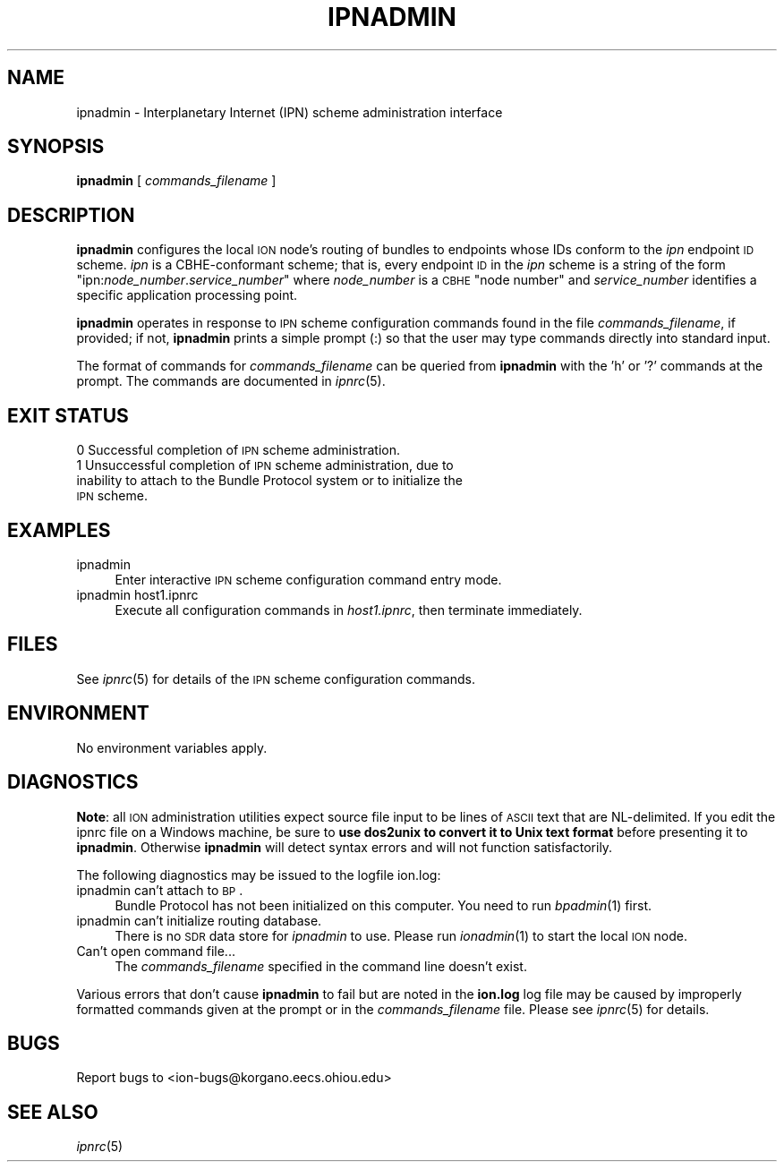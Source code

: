 .\" Automatically generated by Pod::Man 2.25 (Pod::Simple 3.20)
.\"
.\" Standard preamble:
.\" ========================================================================
.de Sp \" Vertical space (when we can't use .PP)
.if t .sp .5v
.if n .sp
..
.de Vb \" Begin verbatim text
.ft CW
.nf
.ne \\$1
..
.de Ve \" End verbatim text
.ft R
.fi
..
.\" Set up some character translations and predefined strings.  \*(-- will
.\" give an unbreakable dash, \*(PI will give pi, \*(L" will give a left
.\" double quote, and \*(R" will give a right double quote.  \*(C+ will
.\" give a nicer C++.  Capital omega is used to do unbreakable dashes and
.\" therefore won't be available.  \*(C` and \*(C' expand to `' in nroff,
.\" nothing in troff, for use with C<>.
.tr \(*W-
.ds C+ C\v'-.1v'\h'-1p'\s-2+\h'-1p'+\s0\v'.1v'\h'-1p'
.ie n \{\
.    ds -- \(*W-
.    ds PI pi
.    if (\n(.H=4u)&(1m=24u) .ds -- \(*W\h'-12u'\(*W\h'-12u'-\" diablo 10 pitch
.    if (\n(.H=4u)&(1m=20u) .ds -- \(*W\h'-12u'\(*W\h'-8u'-\"  diablo 12 pitch
.    ds L" ""
.    ds R" ""
.    ds C` ""
.    ds C' ""
'br\}
.el\{\
.    ds -- \|\(em\|
.    ds PI \(*p
.    ds L" ``
.    ds R" ''
'br\}
.\"
.\" Escape single quotes in literal strings from groff's Unicode transform.
.ie \n(.g .ds Aq \(aq
.el       .ds Aq '
.\"
.\" If the F register is turned on, we'll generate index entries on stderr for
.\" titles (.TH), headers (.SH), subsections (.SS), items (.Ip), and index
.\" entries marked with X<> in POD.  Of course, you'll have to process the
.\" output yourself in some meaningful fashion.
.ie \nF \{\
.    de IX
.    tm Index:\\$1\t\\n%\t"\\$2"
..
.    nr % 0
.    rr F
.\}
.el \{\
.    de IX
..
.\}
.\"
.\" Accent mark definitions (@(#)ms.acc 1.5 88/02/08 SMI; from UCB 4.2).
.\" Fear.  Run.  Save yourself.  No user-serviceable parts.
.    \" fudge factors for nroff and troff
.if n \{\
.    ds #H 0
.    ds #V .8m
.    ds #F .3m
.    ds #[ \f1
.    ds #] \fP
.\}
.if t \{\
.    ds #H ((1u-(\\\\n(.fu%2u))*.13m)
.    ds #V .6m
.    ds #F 0
.    ds #[ \&
.    ds #] \&
.\}
.    \" simple accents for nroff and troff
.if n \{\
.    ds ' \&
.    ds ` \&
.    ds ^ \&
.    ds , \&
.    ds ~ ~
.    ds /
.\}
.if t \{\
.    ds ' \\k:\h'-(\\n(.wu*8/10-\*(#H)'\'\h"|\\n:u"
.    ds ` \\k:\h'-(\\n(.wu*8/10-\*(#H)'\`\h'|\\n:u'
.    ds ^ \\k:\h'-(\\n(.wu*10/11-\*(#H)'^\h'|\\n:u'
.    ds , \\k:\h'-(\\n(.wu*8/10)',\h'|\\n:u'
.    ds ~ \\k:\h'-(\\n(.wu-\*(#H-.1m)'~\h'|\\n:u'
.    ds / \\k:\h'-(\\n(.wu*8/10-\*(#H)'\z\(sl\h'|\\n:u'
.\}
.    \" troff and (daisy-wheel) nroff accents
.ds : \\k:\h'-(\\n(.wu*8/10-\*(#H+.1m+\*(#F)'\v'-\*(#V'\z.\h'.2m+\*(#F'.\h'|\\n:u'\v'\*(#V'
.ds 8 \h'\*(#H'\(*b\h'-\*(#H'
.ds o \\k:\h'-(\\n(.wu+\w'\(de'u-\*(#H)/2u'\v'-.3n'\*(#[\z\(de\v'.3n'\h'|\\n:u'\*(#]
.ds d- \h'\*(#H'\(pd\h'-\w'~'u'\v'-.25m'\f2\(hy\fP\v'.25m'\h'-\*(#H'
.ds D- D\\k:\h'-\w'D'u'\v'-.11m'\z\(hy\v'.11m'\h'|\\n:u'
.ds th \*(#[\v'.3m'\s+1I\s-1\v'-.3m'\h'-(\w'I'u*2/3)'\s-1o\s+1\*(#]
.ds Th \*(#[\s+2I\s-2\h'-\w'I'u*3/5'\v'-.3m'o\v'.3m'\*(#]
.ds ae a\h'-(\w'a'u*4/10)'e
.ds Ae A\h'-(\w'A'u*4/10)'E
.    \" corrections for vroff
.if v .ds ~ \\k:\h'-(\\n(.wu*9/10-\*(#H)'\s-2\u~\d\s+2\h'|\\n:u'
.if v .ds ^ \\k:\h'-(\\n(.wu*10/11-\*(#H)'\v'-.4m'^\v'.4m'\h'|\\n:u'
.    \" for low resolution devices (crt and lpr)
.if \n(.H>23 .if \n(.V>19 \
\{\
.    ds : e
.    ds 8 ss
.    ds o a
.    ds d- d\h'-1'\(ga
.    ds D- D\h'-1'\(hy
.    ds th \o'bp'
.    ds Th \o'LP'
.    ds ae ae
.    ds Ae AE
.\}
.rm #[ #] #H #V #F C
.\" ========================================================================
.\"
.IX Title "IPNADMIN 1"
.TH IPNADMIN 1 "2013-06-03" "perl v5.16.1" "BP executables"
.\" For nroff, turn off justification.  Always turn off hyphenation; it makes
.\" way too many mistakes in technical documents.
.if n .ad l
.nh
.SH "NAME"
ipnadmin \- Interplanetary Internet (IPN) scheme administration interface
.SH "SYNOPSIS"
.IX Header "SYNOPSIS"
\&\fBipnadmin\fR [ \fIcommands_filename\fR ]
.SH "DESCRIPTION"
.IX Header "DESCRIPTION"
\&\fBipnadmin\fR configures the local \s-1ION\s0 node's routing of bundles to endpoints
whose IDs conform to the \fIipn\fR endpoint \s-1ID\s0 scheme.  \fIipn\fR is a CBHE-conformant
scheme; that is, every endpoint \s-1ID\s0 in the \fIipn\fR scheme is a string of the
form "ipn:\fInode_number\fR.\fIservice_number\fR" where \fInode_number\fR is
a \s-1CBHE\s0 \*(L"node number\*(R" and \fIservice_number\fR identifies a specific application
processing point.
.PP
\&\fBipnadmin\fR operates in response to \s-1IPN\s0 scheme configuration commands found
in the file \fIcommands_filename\fR, if provided; if not, \fBipnadmin\fR prints
a simple prompt (:) so that the user may type commands
directly into standard input.
.PP
The format of commands for \fIcommands_filename\fR can be queried from \fBipnadmin\fR
with the 'h' or '?' commands at the prompt.  The commands are documented in
\&\fIipnrc\fR\|(5).
.SH "EXIT STATUS"
.IX Header "EXIT STATUS"
.IP "0 Successful completion of \s-1IPN\s0 scheme administration." 4
.IX Item "0 Successful completion of IPN scheme administration."
.PD 0
.IP "1 Unsuccessful completion of \s-1IPN\s0 scheme administration, due to inability to attach to the Bundle Protocol system or to initialize the \s-1IPN\s0 scheme." 4
.IX Item "1 Unsuccessful completion of IPN scheme administration, due to inability to attach to the Bundle Protocol system or to initialize the IPN scheme."
.PD
.SH "EXAMPLES"
.IX Header "EXAMPLES"
.IP "ipnadmin" 4
.IX Item "ipnadmin"
Enter interactive \s-1IPN\s0 scheme configuration command entry mode.
.IP "ipnadmin host1.ipnrc" 4
.IX Item "ipnadmin host1.ipnrc"
Execute all configuration commands in \fIhost1.ipnrc\fR, then terminate
immediately.
.SH "FILES"
.IX Header "FILES"
See \fIipnrc\fR\|(5) for details of the \s-1IPN\s0 scheme configuration commands.
.SH "ENVIRONMENT"
.IX Header "ENVIRONMENT"
No environment variables apply.
.SH "DIAGNOSTICS"
.IX Header "DIAGNOSTICS"
\&\fBNote\fR: all \s-1ION\s0 administration utilities expect source file input to be
lines of \s-1ASCII\s0 text that are NL-delimited.  If you edit the ipnrc file on
a Windows machine, be sure to \fBuse dos2unix to convert it to Unix text format\fR
before presenting it to \fBipnadmin\fR.  Otherwise \fBipnadmin\fR will detect syntax
errors and will not function satisfactorily.
.PP
The following diagnostics may be issued to the logfile ion.log:
.IP "ipnadmin can't attach to \s-1BP\s0." 4
.IX Item "ipnadmin can't attach to BP."
Bundle Protocol has not been initialized on this computer.  You need to run
\&\fIbpadmin\fR\|(1) first.
.IP "ipnadmin can't initialize routing database." 4
.IX Item "ipnadmin can't initialize routing database."
There is no \s-1SDR\s0 data store for \fIipnadmin\fR to use.  Please run \fIionadmin\fR\|(1) to
start the local \s-1ION\s0 node.
.IP "Can't open command file..." 4
.IX Item "Can't open command file..."
The \fIcommands_filename\fR specified in the command line doesn't exist.
.PP
Various errors that don't cause \fBipnadmin\fR to fail but are noted in the
\&\fBion.log\fR log file may be caused by improperly formatted commands
given at the prompt or in the \fIcommands_filename\fR file.
Please see \fIipnrc\fR\|(5) for details.
.SH "BUGS"
.IX Header "BUGS"
Report bugs to <ion\-bugs@korgano.eecs.ohiou.edu>
.SH "SEE ALSO"
.IX Header "SEE ALSO"
\&\fIipnrc\fR\|(5)
